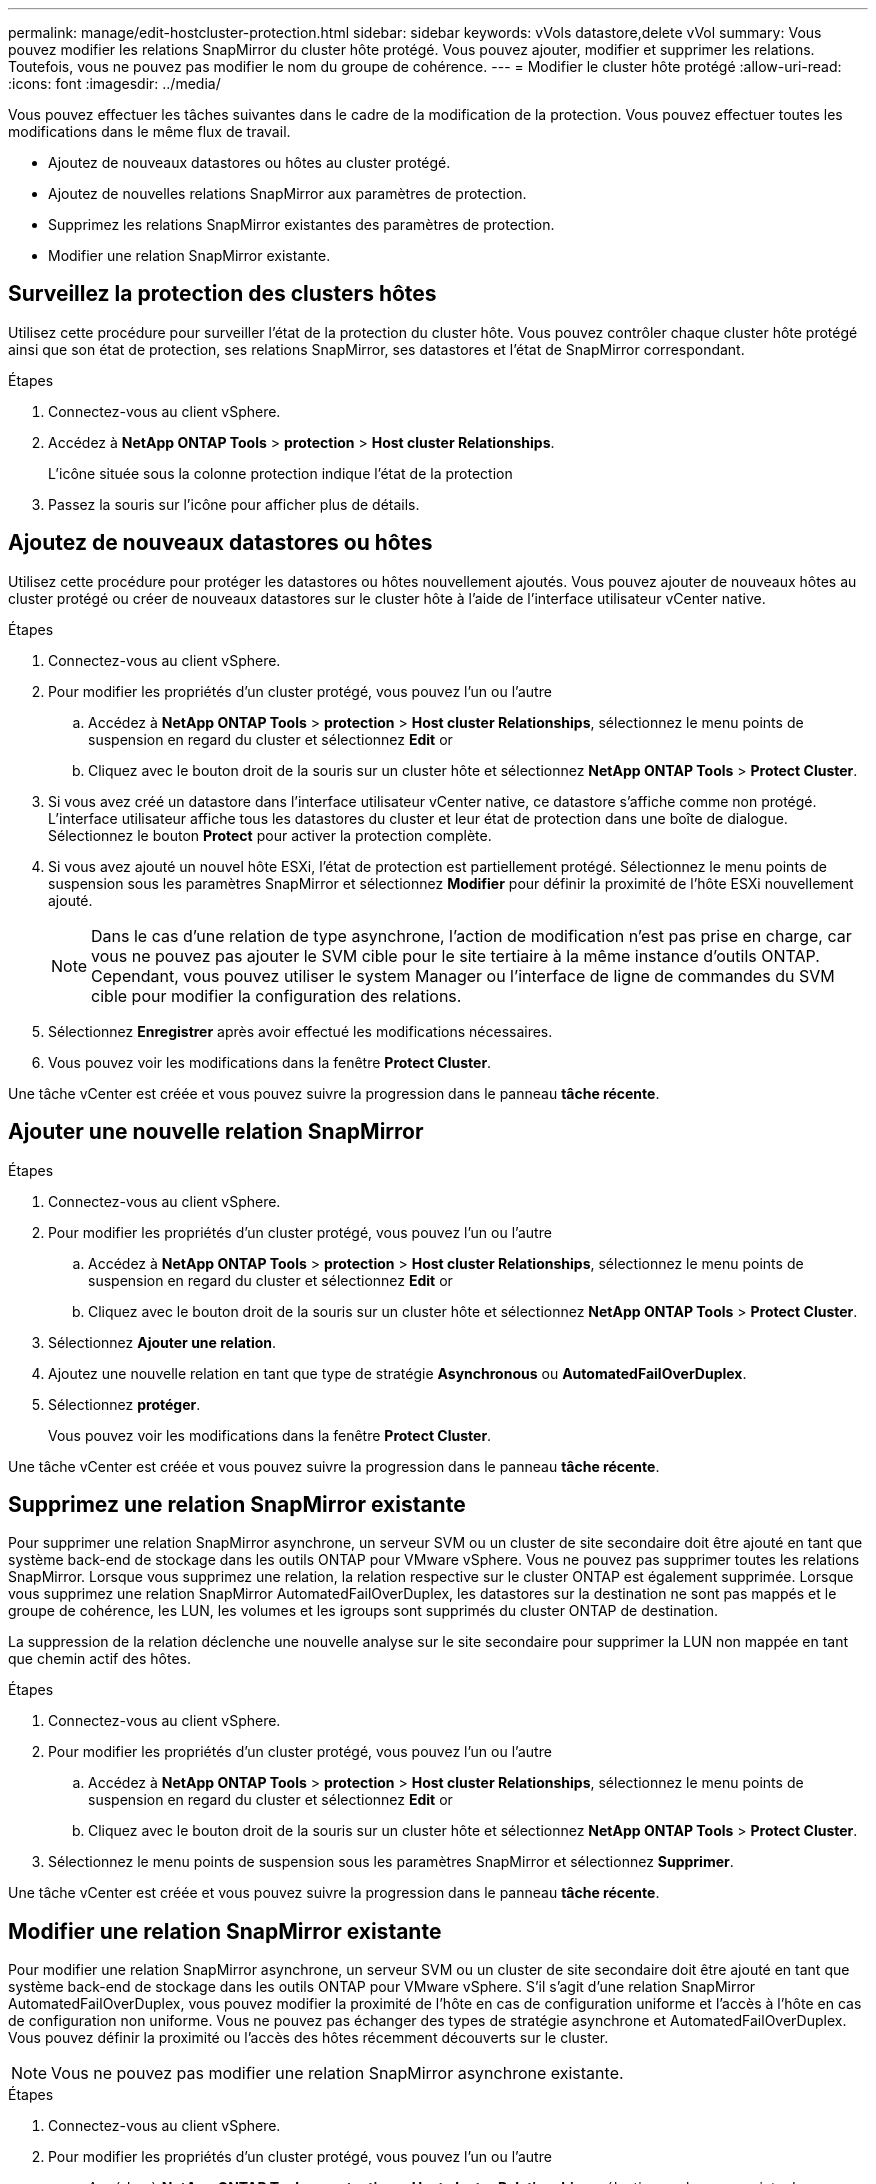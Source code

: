 ---
permalink: manage/edit-hostcluster-protection.html 
sidebar: sidebar 
keywords: vVols datastore,delete vVol 
summary: Vous pouvez modifier les relations SnapMirror du cluster hôte protégé. Vous pouvez ajouter, modifier et supprimer les relations. Toutefois, vous ne pouvez pas modifier le nom du groupe de cohérence. 
---
= Modifier le cluster hôte protégé
:allow-uri-read: 
:icons: font
:imagesdir: ../media/


[role="lead"]
Vous pouvez effectuer les tâches suivantes dans le cadre de la modification de la protection. Vous pouvez effectuer toutes les modifications dans le même flux de travail.

* Ajoutez de nouveaux datastores ou hôtes au cluster protégé.
* Ajoutez de nouvelles relations SnapMirror aux paramètres de protection.
* Supprimez les relations SnapMirror existantes des paramètres de protection.
* Modifier une relation SnapMirror existante.




== Surveillez la protection des clusters hôtes

Utilisez cette procédure pour surveiller l'état de la protection du cluster hôte. Vous pouvez contrôler chaque cluster hôte protégé ainsi que son état de protection, ses relations SnapMirror, ses datastores et l'état de SnapMirror correspondant.

.Étapes
. Connectez-vous au client vSphere.
. Accédez à *NetApp ONTAP Tools* > *protection* > *Host cluster Relationships*.
+
L'icône située sous la colonne protection indique l'état de la protection

. Passez la souris sur l'icône pour afficher plus de détails.




== Ajoutez de nouveaux datastores ou hôtes

Utilisez cette procédure pour protéger les datastores ou hôtes nouvellement ajoutés. Vous pouvez ajouter de nouveaux hôtes au cluster protégé ou créer de nouveaux datastores sur le cluster hôte à l'aide de l'interface utilisateur vCenter native.

.Étapes
. Connectez-vous au client vSphere.
. Pour modifier les propriétés d'un cluster protégé, vous pouvez l'un ou l'autre
+
.. Accédez à *NetApp ONTAP Tools* > *protection* > *Host cluster Relationships*, sélectionnez le menu points de suspension en regard du cluster et sélectionnez *Edit* or
.. Cliquez avec le bouton droit de la souris sur un cluster hôte et sélectionnez *NetApp ONTAP Tools* > *Protect Cluster*.


. Si vous avez créé un datastore dans l'interface utilisateur vCenter native, ce datastore s'affiche comme non protégé. L'interface utilisateur affiche tous les datastores du cluster et leur état de protection dans une boîte de dialogue. Sélectionnez le bouton *Protect* pour activer la protection complète.
. Si vous avez ajouté un nouvel hôte ESXi, l'état de protection est partiellement protégé. Sélectionnez le menu points de suspension sous les paramètres SnapMirror et sélectionnez *Modifier* pour définir la proximité de l'hôte ESXi nouvellement ajouté.
+

NOTE: Dans le cas d'une relation de type asynchrone, l'action de modification n'est pas prise en charge, car vous ne pouvez pas ajouter le SVM cible pour le site tertiaire à la même instance d'outils ONTAP. Cependant, vous pouvez utiliser le system Manager ou l'interface de ligne de commandes du SVM cible pour modifier la configuration des relations.

. Sélectionnez *Enregistrer* après avoir effectué les modifications nécessaires.
. Vous pouvez voir les modifications dans la fenêtre *Protect Cluster*.


Une tâche vCenter est créée et vous pouvez suivre la progression dans le panneau *tâche récente*.



== Ajouter une nouvelle relation SnapMirror

.Étapes
. Connectez-vous au client vSphere.
. Pour modifier les propriétés d'un cluster protégé, vous pouvez l'un ou l'autre
+
.. Accédez à *NetApp ONTAP Tools* > *protection* > *Host cluster Relationships*, sélectionnez le menu points de suspension en regard du cluster et sélectionnez *Edit* or
.. Cliquez avec le bouton droit de la souris sur un cluster hôte et sélectionnez *NetApp ONTAP Tools* > *Protect Cluster*.


. Sélectionnez *Ajouter une relation*.
. Ajoutez une nouvelle relation en tant que type de stratégie *Asynchronous* ou *AutomatedFailOverDuplex*.
. Sélectionnez *protéger*.
+
Vous pouvez voir les modifications dans la fenêtre *Protect Cluster*.



Une tâche vCenter est créée et vous pouvez suivre la progression dans le panneau *tâche récente*.



== Supprimez une relation SnapMirror existante

Pour supprimer une relation SnapMirror asynchrone, un serveur SVM ou un cluster de site secondaire doit être ajouté en tant que système back-end de stockage dans les outils ONTAP pour VMware vSphere. Vous ne pouvez pas supprimer toutes les relations SnapMirror. Lorsque vous supprimez une relation, la relation respective sur le cluster ONTAP est également supprimée. Lorsque vous supprimez une relation SnapMirror AutomatedFailOverDuplex, les datastores sur la destination ne sont pas mappés et le groupe de cohérence, les LUN, les volumes et les igroups sont supprimés du cluster ONTAP de destination.

La suppression de la relation déclenche une nouvelle analyse sur le site secondaire pour supprimer la LUN non mappée en tant que chemin actif des hôtes.

.Étapes
. Connectez-vous au client vSphere.
. Pour modifier les propriétés d'un cluster protégé, vous pouvez l'un ou l'autre
+
.. Accédez à *NetApp ONTAP Tools* > *protection* > *Host cluster Relationships*, sélectionnez le menu points de suspension en regard du cluster et sélectionnez *Edit* or
.. Cliquez avec le bouton droit de la souris sur un cluster hôte et sélectionnez *NetApp ONTAP Tools* > *Protect Cluster*.


. Sélectionnez le menu points de suspension sous les paramètres SnapMirror et sélectionnez *Supprimer*.


Une tâche vCenter est créée et vous pouvez suivre la progression dans le panneau *tâche récente*.



== Modifier une relation SnapMirror existante

Pour modifier une relation SnapMirror asynchrone, un serveur SVM ou un cluster de site secondaire doit être ajouté en tant que système back-end de stockage dans les outils ONTAP pour VMware vSphere. S'il s'agit d'une relation SnapMirror AutomatedFailOverDuplex, vous pouvez modifier la proximité de l'hôte en cas de configuration uniforme et l'accès à l'hôte en cas de configuration non uniforme. Vous ne pouvez pas échanger des types de stratégie asynchrone et AutomatedFailOverDuplex. Vous pouvez définir la proximité ou l'accès des hôtes récemment découverts sur le cluster.


NOTE: Vous ne pouvez pas modifier une relation SnapMirror asynchrone existante.

.Étapes
. Connectez-vous au client vSphere.
. Pour modifier les propriétés d'un cluster protégé, vous pouvez l'un ou l'autre
+
.. Accédez à *NetApp ONTAP Tools* > *protection* > *Host cluster Relationships*, sélectionnez le menu points de suspension en regard du cluster et sélectionnez *Edit* or
.. Cliquez avec le bouton droit de la souris sur un cluster hôte et sélectionnez *NetApp ONTAP Tools* > *Protect Cluster*.


. Si le type de stratégie AutomatedFailOverDuplex est sélectionné, ajoutez des détails sur la proximité de l'hôte ou l'accès à l'hôte.
. Sélectionnez le bouton *protéger*.


Une tâche vCenter est créée et vous pouvez suivre la progression dans le panneau *tâche récente*.
